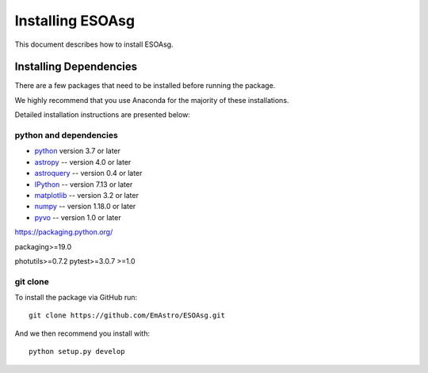 =================
Installing ESOAsg
=================

This document describes how to install ESOAsg.

Installing Dependencies
=======================

There are a few packages that need to be installed before running the package.

We highly recommend that you use Anaconda for the majority of these installations.

Detailed installation instructions are presented below:

python and dependencies
-----------------------

* `python <http://www.python.org/>`_ version 3.7 or later
* `astropy <https://www.astropy.org/>`_ -- version 4.0 or later
* `astroquery <https://astroquery.readthedocs.io/en/latest/>`_ -- version 0.4 or later
* `IPython <https://ipython.org>`_ -- version 7.13 or later
* `matplotlib <https://matplotlib.org/>`_ -- version 3.2 or later
* `numpy <http://www.numpy.org/>`_ -- version 1.18.0 or later
* `pyvo <https://pypi.org/project/pyvo/>`_ -- version 1.0 or later

https://packaging.python.org/

packaging>=19.0

photutils>=0.7.2
pytest>=3.0.7
>=1.0


git clone
---------

To install the package via GitHub run::

    git clone https://github.com/EmAstro/ESOAsg.git

And we then recommend you install with::

    python setup.py develop
